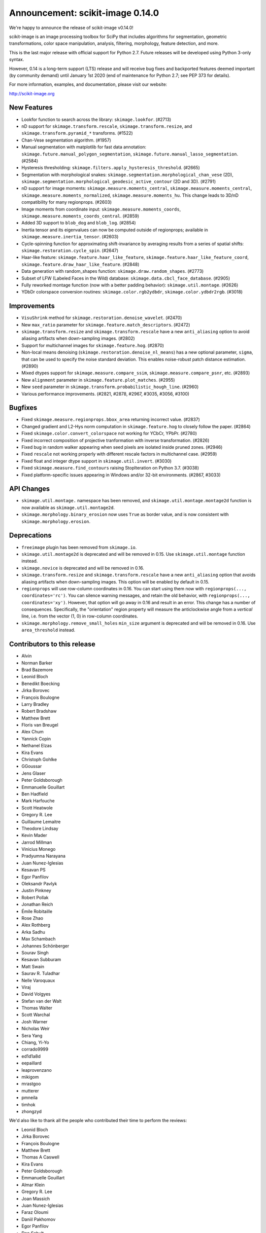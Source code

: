 Announcement: scikit-image 0.14.0
=================================

We're happy to announce the release of scikit-image v0.14.0!

scikit-image is an image processing toolbox for SciPy that includes algorithms
for segmentation, geometric transformations, color space manipulation,
analysis, filtering, morphology, feature detection, and more.

This is the last major release with official support for Python 2.7. Future
releases will be developed using Python 3-only syntax.

However, 0.14 is a long-term support (LTS) release and will receive bug fixes
and backported features deemed important (by community demand) until January
1st 2020 (end of maintenance for Python 2.7; see PEP 373 for details).

For more information, examples, and documentation, please visit our website:

http://scikit-image.org


New Features
------------
- Lookfor function to search across the library: ``skimage.lookfor``. (#2713)
- nD support for ``skimage.transform.rescale``, ``skimage.transform.resize``,
  and ``skimage.transform.pyramid_*`` transforms. (#1522)
- Chan-Vese segmentation algorithm. (#1957)
- Manual segmentation with matplotlib for fast data annotation:
  ``skimage.future.manual_polygon_segmentation``,
  ``skimage.future.manual_lasso_segmentation``. (#2584)
- Hysteresis thresholding:
  ``skimage.filters.apply_hysteresis_threshold``. (#2665)
- Segmentation with morphological snakes:
  ``skimage.segmentation.morphological_chan_vese`` (2D),
  ``skimage.segmentation.morphological_geodesic_active_contour`` (2D and 3D). (#2791)
- nD support for image moments: ``skimage.measure.moments_central``,
  ``skimage.measure.moments_central``, ``skimage.measure.moments_normalized``,
  ``skimage.measure.moments_hu``. This change leads to 3D/nD compatibility for
  many regionprops. (#2603)
- Image moments from coordinate input: ``skimage.measure.moments_coords``,
  ``skimage.measure.moments_coords_central``. (#2859)
- Added 3D support to ``blob_dog`` and ``blob_log``. (#2854)
- Inertia tensor and its eigenvalues can now be computed outside of
  regionprops; available in ``skimage.measure.inertia_tensor``. (#2603)
- Cycle-spinning function for approximating shift-invariance by averaging
  results from a series of spatial shifts:
  ``skimage.restoration.cycle_spin``. (#2647)
- Haar-like feature: ``skimage.feature.haar_like_feature``,
  ``skimage.feature.haar_like_feature_coord``,
  ``skimage.feature.draw_haar_like_feature``. (#2848)
- Data generation with random_shapes function:
  ``skimage.draw.random_shapes``. (#2773)
- Subset of LFW (Labeled Faces in the Wild) database:
  ``skimage.data.cbcl_face_database``. (#2905)
- Fully reworked montage function (now with a better padding behavior):
  ``skimage.util.montage``. (#2626)
- YDbDr colorspace conversion routines: ``skimage.color.rgb2ydbdr``,
  ``skimage.color.ydbdr2rgb``. (#3018)


Improvements
------------
- ``VisuShrink`` method for ``skimage.restoration.denoise_wavelet``. (#2470)
- New ``max_ratio`` parameter for ``skimage.feature.match_descriptors``. (#2472)
- ``skimage.transform.resize`` and ``skimage.transform.rescale`` have a new
  ``anti_aliasing`` option to avoid aliasing artifacts when down-sampling
  images. (#2802)
- Support for multichannel images for ``skimage.feature.hog``. (#2870)
- Non-local means denoising (``skimage.restoration.denoise_nl_means``) has
  a new optional parameter, ``sigma``, that can be used to specify the noise
  standard deviation. This enables noise-robust patch distance estimation. (#2890)
- Mixed dtypes support for ``skimage.measure.compare_ssim``,
  ``skimage.measure.compare_psnr``, etc. (#2893)
- New ``alignment`` parameter in ``skimage.feature.plot_matches``. (#2955)
- New ``seed`` parameter in ``skimage.transform.probabilistic_hough_line``. (#2960)
- Various performance improvements. (#2821, #2878, #2967, #3035, #3056, #3100)


Bugfixes
--------
- Fixed ``skimage.measure.regionprops.bbox_area`` returning incorrect value. (#2837)
- Changed gradient and L2-Hys norm computation in ``skimage.feature.hog``
  to closely follow the paper. (#2864)
- Fixed ``skimage.color.convert_colorspace`` not working for YCbCr, YPbPr. (#2780)
- Fixed incorrect composition of projective tranformation with inverse transformation. (#2826)
- Fixed bug in random walker appearing when seed pixels are isolated inside pruned zones. (#2946)
- Fixed ``rescale`` not working properly with different rescale factors in multichannel case. (#2959)
- Fixed float and integer dtype support in ``skimage.util.invert``. (#3030)
- Fixed ``skimage.measure.find_contours`` raising StopIteration on Python 3.7. (#3038)
- Fixed platform-specific issues appearing in Windows and/or 32-bit environments. (#2867, #3033)


API Changes
-----------
- ``skimage.util.montage.`` namespace has been removed, and
  ``skimage.util.montage.montage2d`` function is now available as
  ``skimage.util.montage2d``.
- ``skimage.morphology.binary_erosion`` now uses ``True`` as border
  value, and is now consistent with ``skimage.morphology.erosion``.


Deprecations
------------
- ``freeimage`` plugin has been removed from ``skimage.io``.
- ``skimage.util.montage2d`` is deprecated and will be removed in 0.15.
  Use ``skimage.util.montage`` function instead.
- ``skimage.novice`` is deprecated and will be removed in 0.16.
- ``skimage.transform.resize`` and ``skimage.transform.rescale`` have a new
  ``anti_aliasing`` option that avoids aliasing artifacts when down-sampling
  images. This option will be enabled by default in 0.15.
- ``regionprops`` will use row-column coordinates in 0.16. You can start
  using them now with ``regionprops(..., coordinates='rc')``. You can silence
  warning messages, and retain the old behavior, with
  ``regionprops(..., coordinates='xy')``. However, that option will go away
  in 0.16 and result in an error. This change has a number of consequences.
  Specifically, the "orientation" region property will measure the
  anticlockwise angle from a *vertical* line, i.e. from the vector (1, 0) in
  row-column coordinates.
- ``skimage.morphology.remove_small_holes`` ``min_size`` argument is deprecated
  and will be removed in 0.16. Use ``area_threshold`` instead.


Contributors to this release
----------------------------

- Alvin
- Norman Barker
- Brad Bazemore
- Leonid Bloch
- Benedikt Boecking
- Jirka Borovec
- François Boulogne
- Larry Bradley
- Robert Bradshaw
- Matthew Brett
- Floris van Breugel
- Alex Chum
- Yannick Copin
- Nethanel Elzas
- Kira Evans
- Christoph Gohlke
- GGoussar
- Jens Glaser
- Peter Goldsborough
- Emmanuelle Gouillart
- Ben Hadfield
- Mark Harfouche
- Scott Heatwole
- Gregory R. Lee
- Guillaume Lemaitre
- Theodore Lindsay
- Kevin Mader
- Jarrod Millman
- Vinicius Monego
- Pradyumna Narayana
- Juan Nunez-Iglesias
- Kesavan PS
- Egor Panfilov
- Oleksandr Pavlyk
- Justin Pinkney
- Robert Pollak
- Jonathan Reich
- Émile Robitaille
- Rose Zhao
- Alex Rothberg
- Arka Sadhu
- Max Schambach
- Johannes Schönberger
- Sourav Singh
- Kesavan Subburam
- Matt Swain
- Saurav R. Tuladhar
- Nelle Varoquaux
- Viraj
- David Volgyes
- Stefan van der Walt
- Thomas Walter
- Scott Warchal
- Josh Warner
- Nicholas Weir
- Sera Yang
- Chiang, Yi-Yo
- corrado9999
- ed1d1a8d
- eepaillard
- leaprovenzano
- mikigom
- mrastgoo
- mutterer
- pmneila
- timhok
- zhongzyd


We'd also like to thank all the people who contributed their time to perform the reviews:

- Leonid Bloch
- Jirka Borovec
- François Boulogne
- Matthew Brett
- Thomas A Caswell
- Kira Evans
- Peter Goldsborough
- Emmanuelle Gouillart
- Almar Klein
- Gregory R. Lee
- Joan Massich
- Juan Nunez-Iglesias
- Faraz Oloumi
- Daniil Pakhomov
- Egor Panfilov
- Dan Schult
- Johannes Schönberger
- Steven Silvester
- Alexandre de Siqueira
- Nelle Varoquaux
- Stefan van der Walt
- Josh Warner
- Eric Wieser


Full list of changes
--------------------
This release is the result of 14 months of work.
It contains the following 186 merged pull requests by 67 committers:

- n-dimensional rescale, resize, and pyramid transforms (#1522)
- Segmentation: Implemention of a simple Chan-Vese Algorithm (#1957)
- JPEG quality argument in imsave (#2063)
- improve geometric models fitting (line, circle) using LSM (#2433)
- Improve input parameter handling in `_sift_read` (#2452)
- Remove broken test in `_shared/tests/test_interpolation.py` (#2454)
- [MRG] Pytest migration (#2468)
- Add VisuShrink method for `denoise_wavelet` (#2470)
- Ratio test for descriptor matching (#2472)
- Make HOG visualization use midpoints of orientation bins (#2525)
- DOC: Add example for rescaling/resizing/downscaling (#2560)
- Gallery random walker: Rescale image range to -1, 1 (#2575)
- Update conditional requirement for PySide (#2578)
- Add configuration file for `pep8_speaks` (#2579)
- Manual segmentation tool with matplotlib (#2584)
- Website updates (documentation build) (#2585)
- Update the release process notes (#2593)
- Defer matplotlib imports (#2596)
- Spelling: replaces colour by color (#2598)
- Add nD support to image moments computation (#2603)
- Set xlim and ylim in rescale gallery example (#2606)
- Reduce runtime of local_maxima gallery example (#2608)
- MAINT _shared.testing now contains pytest's useful functions (#2614)
- error message misspelled, integral to integer (#2615)
- Respect standard notations for images in functions arguments (#2617)
- MAINT: remove unused argument in private inpainting function (#2618)
- MAINT: some minor edits on Chan Vese segmentation (#2619)
- Fix UserWarning: Unknown section Example (#2620)
- Eliminate some TODOs for 0.14 (#2621)
- Clean up and fix bug in ssim tests (#2622)
- Add padding_width to montage2d and add montage_rgb (#2626)
- Add tests covering erroneous input to morphology.watershed (#2631)
- Fix name of code coverage tool (#2638)
- MAINT: Remove undefined attributes in skimage.filters (#2643)
- Improve the support for 1D images in `color.gray2rgb`  (#2645)
- ENH: add cycle spinning routine (#2647)
- as_gray replaces as_grey in imread() and load() (#2652)
- Fix AppVeyor pytest execution (#2658)
- More TODOs for 0.14 (#2659)
- pin sphinx to <1.6 (#2662)
- MAINT: use relative imports instead of absolute ones (#2664)
- Add hysteresis thresholding function (#2665)
- Improve hysteresis docstring (#2669)
- Add helper functions img_as_float32 and img_as_float64 (#2673)
- Remove unnecessary assignment in pxd file. (#2683)
- Unused var and function call in documentation example (#2684)
- Make `imshow_collection` to plot images on a grid of convenient aspect ratio (#2689)
- Fix typo in Chan-Vese docstrings (#2692)
- Fix data type error with marching_cubes_lewiner(allow_degenerate=False) (#2694)
- Add handling for uniform arrays when finding local extrema. (#2699)
- Avoid uneccesary copies in skimage.morphology.label (#2701)
- Deprecate `visualise` in favor of `visualize` in `skimage.feature.hog` (#2705)
- Remove alpha channel when saving to jpg format (#2706)
- Tweak in-place installation instructions (#2712)
- Add `skimage.lookfor` function (#2713)
- Speedup image dtype conversion by switching to `asarray` (#2715)
- MAINT reorganizing CI-related scripts (#2718)
- added rect function to draw module (#2719)
- Remove duplicate parameter in `skimage.io.imread` docstring (#2725)
- Add support for 1D arrays for grey erosion (#2727)
- Build with Xcode 9 beta 3, MacOS 10.12 (#2730)
- Travis docs one platform (#2732)
- Install documentation build requirements on Travis-CI (#2737)
- Add reference papers for `restoration.inpaint_biharmonic` (#2738)
- Completely remove `freeimage` plugin from `skimage.io` (#2744)
- Implementation and test fix for shannon_entropy calculation. (#2749)
- Minor cleanup (#2750)
- Add notes on testing to CONTRIBUTING (#2751)
- Update OSX install script (#2752)
- fix bug in horizontal seam_carve and seam_carve test. issue :#2545 (#2754)
- Recommend merging instead of rebasing, to lower contribution barrier (#2757)
- updated second link, first link still has paywall (#2768)
- DOC: set_color docstring, in-place said explicitly (#2771)
- Add module for generating random, labeled shapes (#2773)
- Ignore known failures (#2774)
- Update testdoc (#2775)
- Remove bento support (#2776)
- AppVeyor supports dot-file-style (#2779)
- Fix bug in `color.convert_colorspace` for YCbCr, YPbPr (#2780)
- Reorganizing requirements (#2781)
- WIP: Deal with long running command on travis (#2782)
- Deprecate the novice module (#2742) (#2784)
- Document mentioning deprecations in the release notes (#2785)
- [WIP] FIX Swirl center coordinates are reversed (#2790)
- Implementation of the Morphological Snakes (#2791)
- Merge TASKS.txt with CONTRIBUTING.txt (#2800)
- Add Gaussian filter-based antialiasing to resize (#2802)
- Add morphological snakes to release notes (#2803)
- Return empty array if hough_line_peaks detects nothing (#2805)
- Add W503 to pep8speaks ignore. (#2816)
- Slice PIL palette correctly using extreme image value. (#2818)
- Move INSTALL to top-level (#2819)
- Make simple watershed fast again (#2821)
- The gallery now points to the stable docs (#2822)
- Adapt AppVeyor to use Python.org dist, and remove install script (#2823)
- Remove pytest yield (#2824)
- Bug fix in projective tranformation composition with inverse transformation (#2826)
- FIX: add estimate_sigma to __all__ in restoration module (#2829)
- Switch from LaTeX to MathJax in doc build (#2832)
- Docstring fixes for better formula formatting (#2834)
- Fix regionprops.bbox_area bug (#2837)
- MAINT: add Python 3.6 to appveyor, small edits (#2840)
- Allow convex area calculation in 3D for regionprops (#2847)
- [MRG] DOC fix documentation build (#2851)
- Change default args from list to tuple in `feature.draw_multiblock_lbp` (#2852)
- Add 3D support to `blob_dog` and `blob_log` (#2854)
- Update compare_nrmse docstring (#2855)
- Fix link order in example (#2858)
- Add Computation of Image Moments to Coordinates (#2859)
- Revert gradient formula, modify the deprecation warning, and fix L2-Hys norm in `skimage.feature.hog` (#2864)
- OverflowError: Python int too large to convert to C long on win-amd64-py2.7 (#2867)
- Fix `skimage.measure.centroid` and add test coverage (#2869)
- Add multichannel support to `feature.hog` (#2870)
- Remove scipy version check in `active_contour` (#2871)
- Update DOI reference in `measure.compare_ssim` (#2872)
- Fix randomness and expected ranges for RGB in `test_random_shapes`. (#2877)
- Nl means fixes for large datasets (#2878)
- Make `test_random_shapes` use internally shipped testing tools (#2879)
- DOC: Update docstring for is_low_constrast to match function signature (#2883)
- Update URL in RAG docstring (#2885)
- Fix spelling typo in NL means docstring (#2887)
- noise-robust patch distance estimation for non-local means (#2890)
- Allow mixed dtypes in compare_ssim, compare_psnr, etc. (#2893)
- EHN add Haar-like feature (#2896)
- Add CBCL face database subset to `skimage.data` (#2897)
- EXA example for haar like features (#2898)
- Install documentation dependencies on all builds (#2900)
- Improve LineModelND doc strings (#2903)
- Add a subset of LFW dataset to `skimage.data` (#2905)
- Update default parameter values in the docstring of `skimage.restoration.unsupervised_wiener` (#2906)
- Revert "Add CBCL face database subset to `skimage.data`" (#2907)
- remove unused parameter 'n_segments' in `_enforce_label_connectivity_cython()` (#2908)
- Update six version to make pytest_cov work (#2909)
- Fix typos in `draw._random_shapes._generate_triangle_mask` docstring (#2914)
- do not assume 3 channels during non-local means denoising (#2922)
- add missing cdef in _integral_image_3d (non-local means) (#2923)
- Replace `morphology.remove_small_holes` argument `min_size` with `area_threshold` (#2924)
- Ensure warning to provide bool array is warranted (#2930)
- Remove copyright notice with permission of the author (Thomas Lewiner) (#2932)
- Fix link to Windows binaries in README. (#2934)
- Handle NumPy 1.14 API changes (#2935)
- Specify `gradient` parameter docstring in `compare_ssim` (#2937)
- Fixed broken link on LBP documentation (#2941)
- Corrected bug related to border value of morphology.binary_erosion (#2945)
- Correct bug in random walker when seed pixels are isolated inside pruned zones (#2946)
- Fix Cython compilation warnings in NL Means and Watershed (#2947)
- Add `alignment` parameter to `feature.plot_matches` (#2955)
- Raise warning when attempting to save boolean image (#2957)
- Allow different rescale factors in multichannel warp (#2959)
- Add seed parameter to probabilistic_hough_line (#2960)
- Minor style fixes for #2946 (#2961)
- Build on fewer AppVeyor platforms to avoid timeout (#2962)
- Watershed segmentation: make usable for large arrays (#2967)
- Mark data_range as being a float (#2971)
- Use correct NumPy version comparison in pytest configuration (#2975)
- Handle matplotlib 2.2 pre-release deprecations (#2977)
- Bugfix LineModelND.residuals does not use the optional parameter `params` (#2979)
- Return empty list on flat images with hough_ellipse #2820 (#2996)
- Add release notes for 0.13.1 (#2999)
- MAINT: PIL removed saving RGBA images as jpeg files (#3004)
- Ensure stdev is always nonnegative in _mean_std (#3008)
- Add citation information to README (#3013)
- Add YDbDr colorspace conversion routines (#3018)
- Minor style and documentation updates for #2859 (#3023)
- `draw.random_shapes` API improvements (#3029)
- Type dependent inversion (#3030)
- Fix ValueError: Buffer dtype mismatch, expected 'int64_t' but got 'int' on win_amd64 (#3033)
- Replace pow function calls in Cython modules to fix performance issues on Windows (#3035)
- Add __pycache__ and .cache to .gitignore. (#3037)
- Fix RuntimeError: generator raised StopIteration on Python 3.7 (#3038)
- Fix invert tests (#3039)
- Fix examples not displaying figures (#3040)
- Correct reference for the coins sample image (#3042)
- Switch to basis numpy int dtypes in dtype_range (#3050)
- speedup img_as_float by making division multiplication and avoiding unecessary allocation (#3056)
- For sparse CG solver, provide atol=0 keyword for SciPy >= 1.1 (#3063)
- Update dependencies and deprecations to fix Travis builds (#3072)
- Sanitizing marching_cubes_lewiner spacing input argument (#3074)
- Allow convex_hull_image on empty images (#3076)
- v0.13.x: Backport NumPy 1.14 compatibility (#3085)
- Force Appveyor to fail on failed tests (#3093)
- Add `threshold_local` to `filters` module namespace (#3096)
- Replace grey by gray where no deprecation is needed (#3098)
- Optimize _probabilistic_hough_line function (#3100)
- Rebuild docs upon deploy to ensure Javascript is generated (#3104)
- Fix random gallery script generation (#3106)
